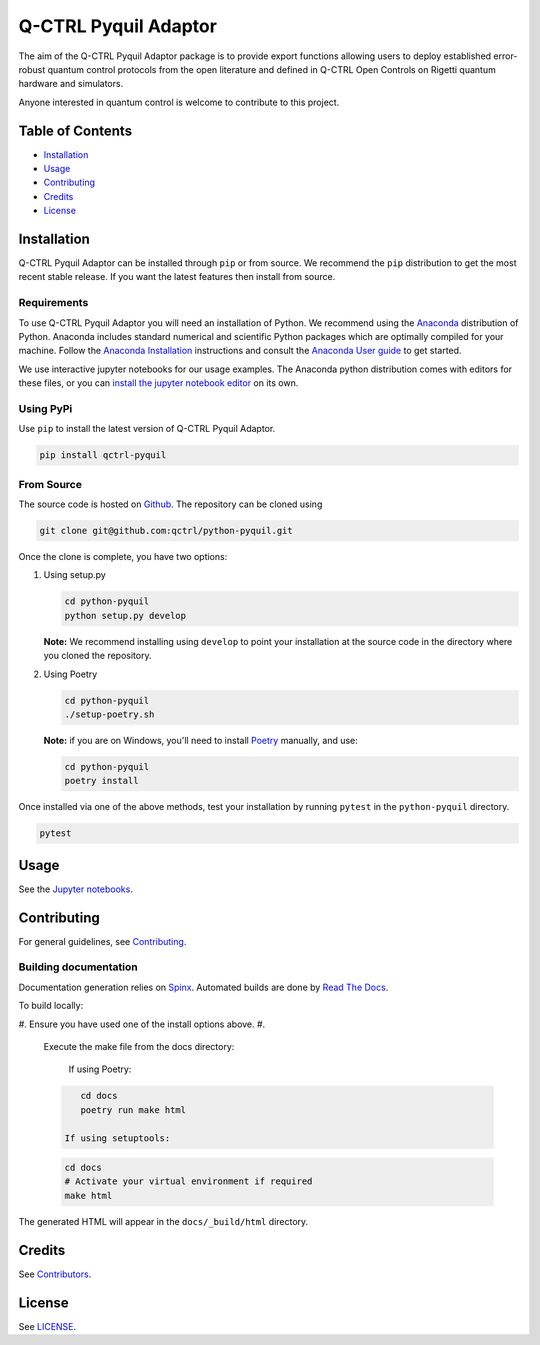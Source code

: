 
Q-CTRL Pyquil Adaptor
=====================

The aim of the Q-CTRL Pyquil Adaptor package is to provide export functions allowing
users to deploy established error-robust quantum control protocols from the
open literature and defined in Q-CTRL Open Controls on Rigetti quantum hardware 
and simulators.

Anyone interested in quantum control is welcome to contribute to this project.

Table of Contents
-----------------


* `Installation <#installation>`_
* `Usage <#usage>`_
* `Contributing <#contributing>`_
* `Credits <#credits>`_
* `License <#license>`_

Installation
------------

Q-CTRL Pyquil Adaptor can be installed through ``pip`` or from source. We recommend
the ``pip`` distribution to get the most recent stable release. If you want the
latest features then install from source.

Requirements
^^^^^^^^^^^^

To use Q-CTRL Pyquil Adaptor you will need an installation of Python. We
recommend using the `Anaconda <https://www.anaconda.com/>`_ distribution of
Python. Anaconda includes standard numerical and scientific Python packages
which are optimally compiled for your machine. Follow the `Anaconda
Installation <https://docs.anaconda.com/anaconda/install/>`_ instructions and
consult the `Anaconda User
guide <https://docs.anaconda.com/anaconda/user-guide/>`_ to get started.

We use interactive jupyter notebooks for our usage examples. The Anaconda
python distribution comes with editors for these files, or you can `install the
jupyter notebook editor <https://jupyter.org/install>`_ on its own.

Using PyPi
^^^^^^^^^^

Use ``pip`` to install the latest version of Q-CTRL Pyquil Adaptor.

.. code-block:: shell

   pip install qctrl-pyquil

From Source
^^^^^^^^^^^

The source code is hosted on
`Github <https://github.com/qctrl/python-pyquil>`_. The repository can be
cloned using

.. code-block:: shell

   git clone git@github.com:qctrl/python-pyquil.git

Once the clone is complete, you have two options:


#. 
   Using setup.py

   .. code-block:: shell

      cd python-pyquil
      python setup.py develop

   **Note:** We recommend installing using ``develop`` to point your installation
   at the source code in the directory where you cloned the repository.

#. 
   Using Poetry

   .. code-block:: shell

      cd python-pyquil
      ./setup-poetry.sh

   **Note:** if you are on Windows, you'll need to install
   `Poetry <https://poetry.eustace.io>`_ manually, and use:

   .. code-block:: bash

      cd python-pyquil
      poetry install

Once installed via one of the above methods, test your installation by running
``pytest``
in the ``python-pyquil`` directory.

.. code-block:: shell

   pytest

Usage
-----

See the `Jupyter notebooks <https://github.com/qctrl/notebooks/tree/master/qctrl-open-controls>`_.

Contributing
------------

For general guidelines, see `Contributing <https://github.com/qctrl/.github/blob/master/CONTRIBUTING.md>`_.

Building documentation
^^^^^^^^^^^^^^^^^^^^^^

Documentation generation relies on `Spinx <http://www.sphinx-doc.org>`_. Automated builds are done by `Read The Docs <https://readthedocs.com>`_.

To build locally:


#. Ensure you have used one of the install options above.
#. 
   Execute the make file from the docs directory:

    If using Poetry:

   .. code-block:: bash

       cd docs
       poetry run make html

    If using setuptools:

   .. code-block:: bash

       cd docs
       # Activate your virtual environment if required
       make html

The generated HTML will appear in the ``docs/_build/html`` directory.

Credits
-------

See
`Contributors <https://github.com/qctrl/python-pyquil/graphs/contributors>`_.

License
-------

See `LICENSE <LICENSE>`_.
